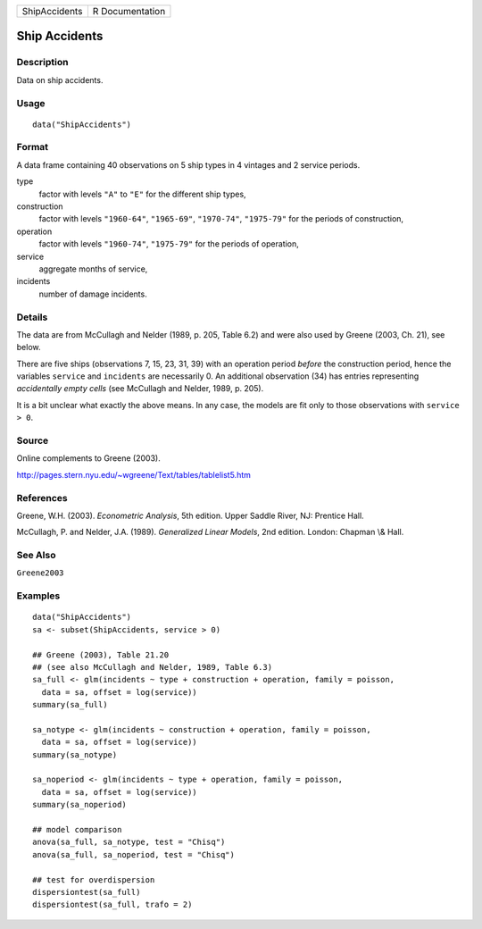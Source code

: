 ============= ===============
ShipAccidents R Documentation
============= ===============

Ship Accidents
--------------

Description
~~~~~~~~~~~

Data on ship accidents.

Usage
~~~~~

::

   data("ShipAccidents")

Format
~~~~~~

A data frame containing 40 observations on 5 ship types in 4 vintages
and 2 service periods.

type
   factor with levels ``"A"`` to ``"E"`` for the different ship types,

construction
   factor with levels ``"1960-64"``, ``"1965-69"``, ``"1970-74"``,
   ``"1975-79"`` for the periods of construction,

operation
   factor with levels ``"1960-74"``, ``"1975-79"`` for the periods of
   operation,

service
   aggregate months of service,

incidents
   number of damage incidents.

Details
~~~~~~~

The data are from McCullagh and Nelder (1989, p. 205, Table 6.2) and
were also used by Greene (2003, Ch. 21), see below.

There are five ships (observations 7, 15, 23, 31, 39) with an operation
period *before* the construction period, hence the variables ``service``
and ``incidents`` are necessarily 0. An additional observation (34) has
entries representing *accidentally empty cells* (see McCullagh and
Nelder, 1989, p. 205).

It is a bit unclear what exactly the above means. In any case, the
models are fit only to those observations with ``service > 0``.

Source
~~~~~~

Online complements to Greene (2003).

http://pages.stern.nyu.edu/~wgreene/Text/tables/tablelist5.htm

References
~~~~~~~~~~

Greene, W.H. (2003). *Econometric Analysis*, 5th edition. Upper Saddle
River, NJ: Prentice Hall.

McCullagh, P. and Nelder, J.A. (1989). *Generalized Linear Models*, 2nd
edition. London: Chapman \\& Hall.

See Also
~~~~~~~~

``Greene2003``

Examples
~~~~~~~~

::

   data("ShipAccidents")
   sa <- subset(ShipAccidents, service > 0)

   ## Greene (2003), Table 21.20
   ## (see also McCullagh and Nelder, 1989, Table 6.3)
   sa_full <- glm(incidents ~ type + construction + operation, family = poisson,
     data = sa, offset = log(service))
   summary(sa_full)

   sa_notype <- glm(incidents ~ construction + operation, family = poisson,
     data = sa, offset = log(service))
   summary(sa_notype)

   sa_noperiod <- glm(incidents ~ type + operation, family = poisson,
     data = sa, offset = log(service))
   summary(sa_noperiod)

   ## model comparison
   anova(sa_full, sa_notype, test = "Chisq")
   anova(sa_full, sa_noperiod, test = "Chisq")

   ## test for overdispersion
   dispersiontest(sa_full)
   dispersiontest(sa_full, trafo = 2)
